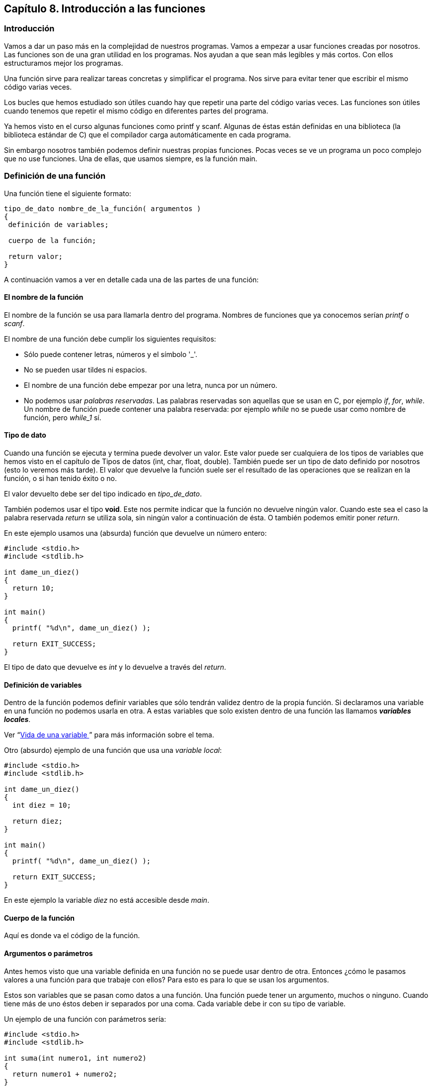 ////
Copyright: Gorka Urrutia Landa, 1999-2018
Licencia: Attribution-ShareAlike 4.0 International (CC BY-SA 4.0) https://creativecommons.org/licenses/by-sa/4.0/
////

:chapter: 008

<<<

[[capítulo-8.-introducción-a-las-funciones]]
== [[anchor]]Capítulo 8. Introducción a las funciones

[[introducción]]
=== [[anchor-1]]Introducción

Vamos a dar un paso más en la complejidad de nuestros programas.
Vamos a empezar a usar funciones creadas por nosotros.
Las funciones son de una gran utilidad en los programas.
Nos ayudan a que sean más legibles y más cortos.
Con ellos estructuramos mejor los programas.

Una función sirve para realizar tareas concretas y simplificar el programa.
Nos sirve para evitar tener que escribir el mismo código varias veces.

Los bucles que hemos estudiado son útiles cuando hay que repetir una parte del código varias veces.
Las funciones son útiles cuando tenemos que repetir el mismo código en diferentes partes del programa.

Ya hemos visto en el curso algunas funciones como printf y scanf.
Algunas de éstas están definidas en una biblioteca (la biblioteca estándar de C) que el compilador carga automáticamente en cada programa.

Sin embargo nosotros también podemos definir nuestras propias funciones.
Pocas veces se ve un programa un poco complejo que no use funciones.
Una de ellas, que usamos siempre, es la función main.

[[definición-de-una-función]]
=== [[anchor-2]]Definición de una función

Una función tiene el siguiente formato:

[source,c]
----
tipo_de_dato nombre_de_la_función( argumentos )
{
 definición de variables;

 cuerpo de la función;

 return valor;
}
----

A continuación vamos a ver en detalle cada una de las partes de una función:

[[el-nombre-de-la-función]]
==== El nombre de la función

El nombre de la función se usa para llamarla dentro del programa.
Nombres de funciones que ya conocemos serían _printf_ o _scanf_.

El nombre de una función debe cumplir los siguientes requisitos:

* Sólo puede contener letras, números y el símbolo '_'.
* No se pueden usar tildes ni espacios.
* El nombre de una función debe empezar por una letra, nunca por un número.
* No podemos usar _palabras reservadas_. Las palabras reservadas son
aquellas que se usan en C, por ejemplo _if_, _for_, _while_. Un
nombre de función puede contener una palabra reservada: por ejemplo
_while_ no se puede usar como nombre de función, pero _while_1_ sí.

[[tipo-de-dato]]
==== Tipo de dato

Cuando una función se ejecuta y termina puede devolver un valor.
Este valor puede ser cualquiera de los tipos de variables que hemos visto en el capítulo de Tipos de datos (int, char, float, double).
También puede ser un tipo de dato definido por nosotros (esto lo veremos más tarde).
El valor que devuelve la función suele ser el resultado de las operaciones que se realizan en la función, o si han tenido éxito o no.

El valor devuelto debe ser del tipo indicado en _tipo_de_dato_.

También podemos usar el tipo *void*.
Este nos permite indicar que la función no devuelve ningún valor.
Cuando este sea el caso la palabra reservada _return_ se utiliza sola, sin ningún valor a continuación de ésta.
O también podemos emitir poner _return_.

En este ejemplo usamos una (absurda) función que devuelve un número entero:

[source,c]
----
#include <stdio.h>
#include <stdlib.h>

int dame_un_diez()
{
  return 10;
}

int main()
{
  printf( "%d\n", dame_un_diez() );

  return EXIT_SUCCESS;
}
----

El tipo de dato que devuelve es _int_ y lo devuelve a través del _return_.

[[definición-de-variables]]
==== Definición de variables

Dentro de la función podemos definir variables que sólo tendrán validez dentro de la propia función.
Si declaramos una variable en una función no podemos usarla en otra.
A estas variables que solo existen dentro de una función las llamamos *_variables locales_*.

Ver “link:#anchor-3[Vida de una variable ]” para más información sobre el tema.

Otro (absurdo) ejemplo de una función que usa una _variable local_:

[source,c]
----
#include <stdio.h>
#include <stdlib.h>

int dame_un_diez()
{
  int diez = 10;

  return diez;
}

int main()
{
  printf( "%d\n", dame_un_diez() );

  return EXIT_SUCCESS;
}
----

En este ejemplo la variable _diez_ no está accesible desde _main_.

[[cuerpo-de-la-función]]
==== Cuerpo de la función

Aquí es donde va el código de la función.

[[argumentos-o-parámetros]]
==== Argumentos o parámetros

Antes hemos visto que una variable definida en una función no se puede
usar dentro de otra. Entonces ¿cómo le pasamos valores a una función
para que trabaje con ellos? Para esto es para lo que se usan los
argumentos.

Estos son variables que se pasan como datos a una función. Una función
puede tener un argumento, muchos o ninguno. Cuando tiene más de uno
éstos deben ir separados por una coma. Cada variable debe ir con su tipo
de variable.

Un ejemplo de una función con parámetros sería:

[source,c]
----
#include <stdio.h>
#include <stdlib.h>

int suma(int numero1, int numero2)
{
  return numero1 + numero2;
}

int main()
{
  printf( "%d\n", suma(10, 5) );

  return EXIT_SUCCESS;
}
----

[[dónde-se-definen-las-funciones]]
=== [[anchor-4]]Dónde se definen las funciones

Las funciones deben definirse siempre antes de donde se usan.
Lo habitual en un programa es:

[cols="",]
|=======================================================================
|*Sección * |*Descripción *

|Includes |Aquí se indican qué ficheros externos se usan.

|Definiciones de constantes |Aquí se definen las constantes que se usan
en el programa.

|Definición de variables |Aquí se definen las variables globales (las
que se pueden usar en TODAS las funciones).

|Prototipos de funciones |Aquí es donde se definen las cabeceras de las
funciones.

|Definición de las funciones |Aquí se “desarrollan” las funciones.
Pueden colocarse en cualquier orden. Por costumbre, yo suelo poner main
en primer lugar.
|=======================================================================

Esta es una forma muy habitual de estructurar un programa. Sin embargo
esto no es algo rígido, no tiene por qué hacerse así, pero es
recomendable.

Los prototipos de las funciones consisten en definir solo las cabeceras
de las funciones, sin escribir su código. Esto nos permite luego poner
las funciones en cualquier orden. El estándar ANSI C dice que no son
obligatorios los prototipos de las funciones pero es recomendable
usarlos.

Ejemplos:

#include <stdio.h>

int compara( int a, int b ); /* Definimos la cabecera de la función */

int main()

\{

 int num1, num2;

 int resultado;

 printf( "Introduzca dos numeros: " );

 scanf( "%d %d", &num1, &num2 );

 resultado = compara( num1, num2 );

 printf( "El mayor de los dos es %d\n", resultado );

 return 0;

}

int compara( int a, int b ) /* Ahora podemos poner el cuerpo de la
función donde queramos. Incluso después de donde la llamamos (main) */

\{

 int mayor;

 if ( a>b )

 mayor = a;

 else

 mayor = b;

 return mayor;

}

________________________________________________________________________________________________________________________________________________________________________________________________________________________________
*NOTA:* Por simplicidad este ejemplo no tiene en cuenta el caso de que
los números sean iguales. Se deja al alumno como ejercicio modificar el
programa para que tenga en cuenta la posibilidad de que los números sean
iguales.
________________________________________________________________________________________________________________________________________________________________________________________________________________________________

Cuando se define la cabecera de la función sin su cuerpo (o código)
debemos poner un ';' al final. Cuando definamos el cuerpo más tarde no
debemos poner el ';', se hace como una función normal.

La definición debe ser igual cuando definimos sólo la cabecera y cuando
definimos el cuerpo. Mismo nombre, mismo número y tipo de parámetros y
mismo tipo de valor devuelto.

Las funciones deben definirse antes de ser llamadas. En los ejemplos a
continuación se llama a la función desde main, así que tenemos que
definirlas antes que main. Lo habitual es definir primero la “cabecera”
o prototipos de la función, que no es más que la definición de la
función si su “cuerpo” y desarrollar después la función completa.

**Ejemplo 1**. Función sin argumentos que no devuelve nada:

Este programa llama a la función prepara pantalla que borra la pantalla
y muestra el mensaje "la pantalla está limpia". Por supuesto es de nula
utilidad pero nos sirve para empezar.

#include <stdio.h>

void mostrar_mensaje(); /* Prototipo de la función */

int main()

\{

printf( "Esta es la función main\n" );

 prepara_pantalla();/* Llamamos a la función */

 return 0;

}

/* Desarrollo de la función */

void mostrar_mensaje() /* No se debe poner punto y coma aquí */

\{

 printf( "Esta es la funcion mostrar_mensaje\n" );

 return; /* No hace falta devolver ningún valor,

 este return no es necesario */

}

*Ejemplo 2.* Función con argumentos, no devuelve ningún valor:

En este ejemplo la función _compara_ toma dos números, los compara y nos
dice cual es mayor.

#include <stdio.h>

void compara( int a, int b );

int main()

\{

 int num1, num2;

 printf( "Introduzca dos numeros: " );

 fflush(stdout);

 scanf( "%d %d", &num1, &num2 );

 /* Llamamos a la función con sus dos argumentos */

 compara( num1, num2 );

 return 0;

}

void compara( int a, int b ) /* Pasamos los parámetros a y b a la
función */

\{

 if ( a>b )

 printf( "%d es mayor que %d\n" , a, b );

 else if ( a<b )

 printf( "%d es mayor que %d\n", b, a );

 else +
 printf("%d es igual que %d\n", a, b);

}

**Ejemplo 3**. Función con argumentos que devuelve un valor.

Este ejemplo es como el anterior pero devuelve como resultado el mayor
de los dos números.

#include <stdio.h>

int compara( int a, int b );

int main()

 \{

 int num1, num2;

 int resultado;

 printf( "Introduzca dos numeros: " );

 fflush(stdout);

 scanf( "%d %d", &num1, &num2 );

 /* Recogemos el valor que devuelve la función en la variable
*resultado* */

 resultado = compara( num1, num2 );

 printf( "El mayor de los dos es %d\n", resultado );

 return 0;

 }

/* Metemos los parámetros a y b a la función */

int compara( int a, int b )

\{

 /* Esta función define su propia variable,

 esta variable sólo se puede usar aquí */

 int mayor;

 if ( a>b )

 mayor = a;

 else

 mayor = b;

 return mayor;

}

En este ejemplo podíamos haber hecho también:

 printf( "El mayor de los dos es %i\n", compara( num1, num2 ) );

De esta forma nos ahorramos tener que definir la variable 'resultado'.

[[vida-de-una-variable]]
=== [[anchor-5]][[anchor-3]][[anchor-5]]Vida de una variable

Cuando definimos una variable dentro de una función, esa variable sólo
es válida dentro de la función. Este tipo de variables se denominan
**variables locales**. Si definimos una variable dentro de main sólo
podremos usarla dentro de main, será por tanto una variable local de la
función main.

Si por el contrario la definimos fuera de las funciones se trataría de
una *variable global* y se podría usar en cualquier función.

Podemos crear una variable global y en una función una variable local
con el mismo nombre. Dentro de la función estaremos trabajando con la
variable local, no con la global. Esto no da errores pero puede crear
confusión al programar y al analizar el código. No es nada recomendable
seguir esta práctica.

Por norma general *es aconsejable usar siempre variables locales* frente
a las globales ya que será más sencilla la localización de errores y
ayuda a la reutilización de código (podemos copiar/pegar las funciones a
otro programa). Por sencillez, en muchos ejemplos usaremos variables
globales, pero el alumno debería acostumbrarse a usar variables locales.

[[ejercicios]]
=== [[anchor-6]]Ejercicios

*Ejercicio 1:* Descubre los errores:

#include <stdio.h>

int main()

\{

 int num1, num2;

 int resultado,

 printf( "Introduzca dos números: " );

 fflush(stdout);

 scanf( "%d %d", &num1, &num2 );

 resultado = compara( num1, num2 );

 printf( "El mayor de los dos es %d\n", resultado );

 return 0;

}

int compara( int a, int b );

\{

 int mayor;

 if ( a>b )mayor = a;

 else mayor = b;

 return mayor;

}

**Solución**:

* Hay una coma después de _int_ _resultado_ en vez de un punto y coma.
* Llamamos a la función _compara_ dentro de main antes de definirla. Si
hubiésemos puesto el prototipo de la función al principio del código no
hubiera sido problema.
* Cuando definimos la función _compara_ hemos puesto un punto y coma al
final, eso es un error. El código que hay justo detrás no pertenece a
ninguna función.

*Ejercicio 2:* Busca los errores.

#include <stdio.h>

int resultado( int parametro )

int main()

\{

 int a, b;

 a = 2; b = 3;

 printf( "%i", resultado( a );

 return 0;

}

char resultado( int parametro )

\{

 return parametro + b;

}

Solución:

* Hemos definido el prototipo de _resultado_ sin punto y coma.
* Cuando definimos el cuerpo de _resultado_ en su cabecera hemos puesto
__char__, que no coincide con el prototipo.
* En la función _resultado_ estamos usando la variable 'b' que está
definida sólo en main. No es una variable global y por lo tanto es como
si no existiera para __resultado__.
* En printf nos hemos dejado un paréntesis al final.
